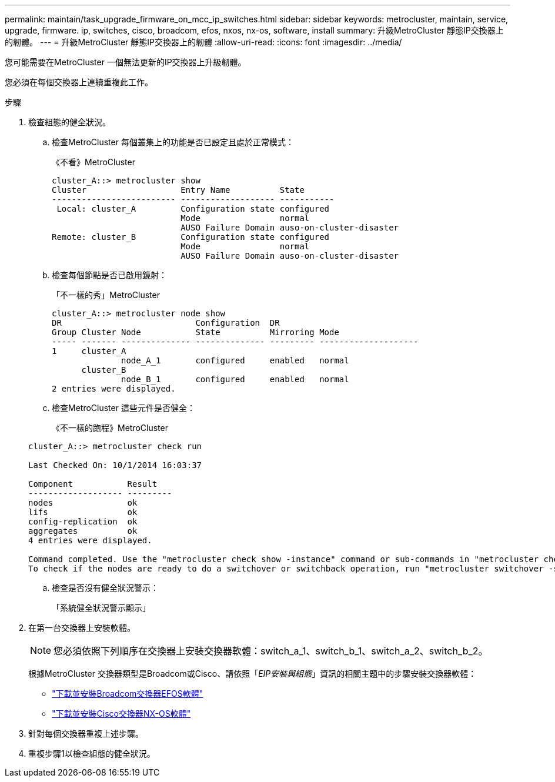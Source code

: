 ---
permalink: maintain/task_upgrade_firmware_on_mcc_ip_switches.html 
sidebar: sidebar 
keywords: metrocluster, maintain, service, upgrade, firmware. ip, switches, cisco, broadcom, efos, nxos, nx-os, software, install 
summary: 升級MetroCluster 靜態IP交換器上的韌體。 
---
= 升級MetroCluster 靜態IP交換器上的韌體
:allow-uri-read: 
:icons: font
:imagesdir: ../media/


[role="lead"]
您可能需要在MetroCluster 一個無法更新的IP交換器上升級韌體。

您必須在每個交換器上連續重複此工作。

.步驟
. 檢查組態的健全狀況。
+
.. 檢查MetroCluster 每個叢集上的功能是否已設定且處於正常模式：
+
《不看》MetroCluster

+
[listing]
----
cluster_A::> metrocluster show
Cluster                   Entry Name          State
------------------------- ------------------- -----------
 Local: cluster_A         Configuration state configured
                          Mode                normal
                          AUSO Failure Domain auso-on-cluster-disaster
Remote: cluster_B         Configuration state configured
                          Mode                normal
                          AUSO Failure Domain auso-on-cluster-disaster
----
.. 檢查每個節點是否已啟用鏡射：
+
「不一樣的秀」MetroCluster

+
[listing]
----
cluster_A::> metrocluster node show
DR                           Configuration  DR
Group Cluster Node           State          Mirroring Mode
----- ------- -------------- -------------- --------- --------------------
1     cluster_A
              node_A_1       configured     enabled   normal
      cluster_B
              node_B_1       configured     enabled   normal
2 entries were displayed.
----
.. 檢查MetroCluster 這些元件是否健全：
+
《不一樣的跑程》MetroCluster

+
[listing]
----
cluster_A::> metrocluster check run

Last Checked On: 10/1/2014 16:03:37

Component           Result
------------------- ---------
nodes               ok
lifs                ok
config-replication  ok
aggregates          ok
4 entries were displayed.

Command completed. Use the "metrocluster check show -instance" command or sub-commands in "metrocluster check" directory for detailed results.
To check if the nodes are ready to do a switchover or switchback operation, run "metrocluster switchover -simulate" or "metrocluster switchback -simulate", respectively.
----
.. 檢查是否沒有健全狀況警示：
+
「系統健全狀況警示顯示」



. 在第一台交換器上安裝軟體。
+

NOTE: 您必須依照下列順序在交換器上安裝交換器軟體：switch_a_1、switch_b_1、switch_a_2、switch_b_2。

+
根據MetroCluster 交換器類型是Broadcom或Cisco、請依照「_EIP安裝與組態_」資訊的相關主題中的步驟安裝交換器軟體：

+
** link:../install-ip/task_switch_config_broadcom.html#downloading-and-installing-the-broadcom-switch-efos-software["下載並安裝Broadcom交換器EFOS軟體"]
** link:../install-ip/task_switch_config_cisco.html#downloading-and-installing-the-cisco-switch-nx-os-software["下載並安裝Cisco交換器NX-OS軟體"]


. 針對每個交換器重複上述步驟。
. 重複步驟1以檢查組態的健全狀況。

